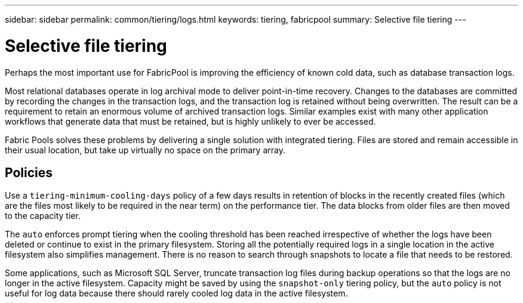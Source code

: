 ---
sidebar: sidebar
permalink: common/tiering/logs.html
keywords: tiering, fabricpool
summary: Selective file tiering
---

= Selective file tiering
:nofooter:
:icons: font
:linkattrs:
:imagesdir: ./../media/

[.lead]
Perhaps the most important use for FabricPool is improving the efficiency of known cold data, such as database transaction logs.

Most relational databases operate in log archival mode to deliver point-in-time recovery. Changes to the databases are committed by recording the changes in the transaction logs, and the transaction log is retained without being overwritten. The result can be a requirement to retain an enormous volume of archived transaction logs. Similar examples exist with many other application workflows that generate data that must be retained, but is highly unlikely to ever be accessed.

Fabric Pools solves these problems by delivering a single solution with integrated tiering. Files are stored and remain accessible in their usual location, but take up virtually no space on the primary array.

== Policies

Use a `tiering-minimum-cooling-days` policy of a few days results in retention of blocks in the recently created files (which are the files most likely to be required in the near term) on the performance tier. The data blocks from older files are then moved to the capacity tier.

The `auto` enforces prompt tiering when the cooling threshold has been reached irrespective of whether the logs have been deleted or continue to exist in the primary filesystem. Storing all the potentially required logs in a single location in the active filesystem also simplifies management. There is no reason to search through snapshots to locate a file that needs to be restored.

Some applications, such as Microsoft SQL Server, truncate transaction log files during backup operations so that the logs are no longer in the active filesystem. Capacity might be saved by using the `snapshot-only` tiering policy, but the `auto` policy is not useful for log data because there should rarely cooled log data in the active filesystem.